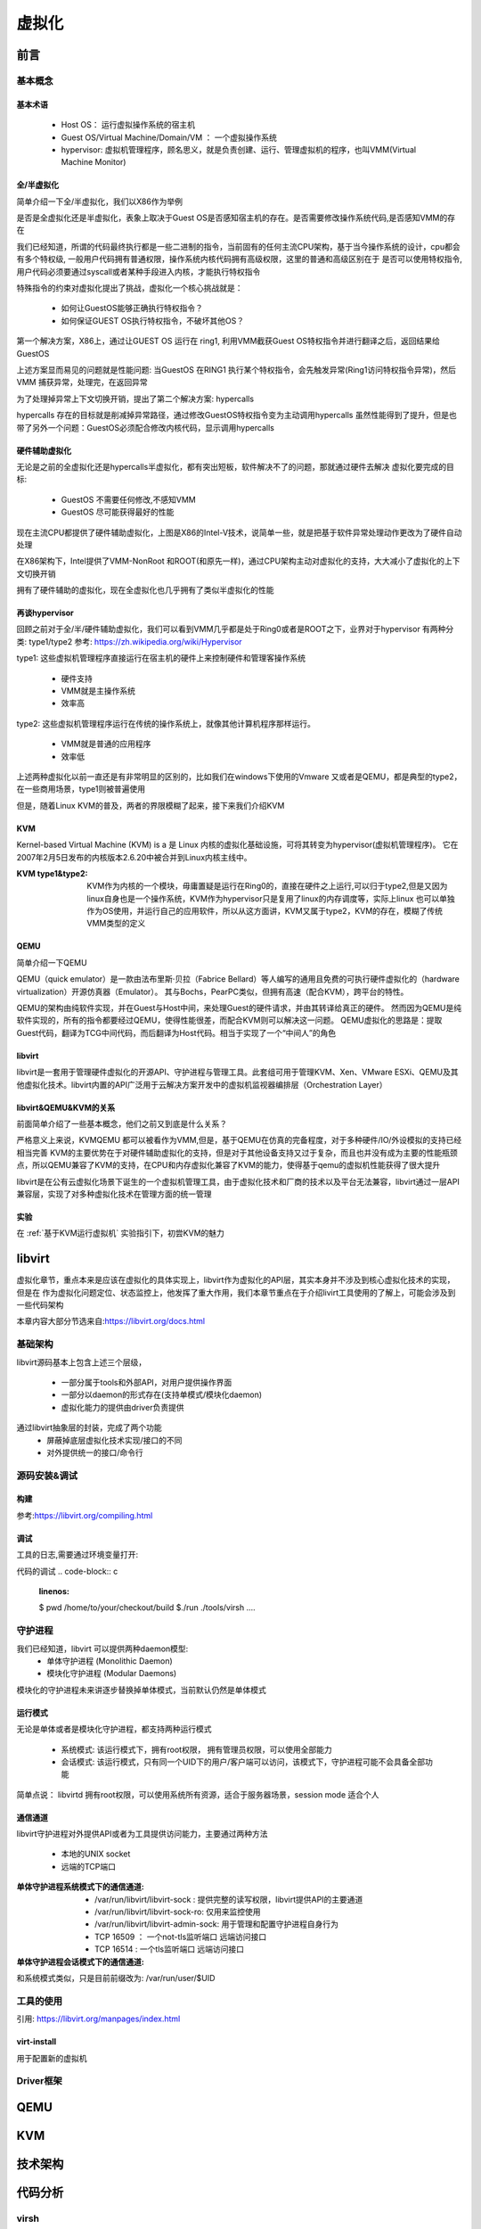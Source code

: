 
=============
虚拟化
=============

前言
=====

基本概念
----------

基本术语
^^^^^^^^
 - Host OS： 运行虚拟操作系统的宿主机
 - Guest OS/Virtual Machine/Domain/VM ： 一个虚拟操作系统
 - hypervisor: 虚拟机管理程序，顾名思义，就是负责创建、运行、管理虚拟机的程序，也叫VMM(Virtual Machine Monitor)

全/半虚拟化
^^^^^^^^^^^^
简单介绍一下全/半虚拟化，我们以X86作为举例

是否是全虚拟化还是半虚拟化，表象上取决于Guest OS是否感知宿主机的存在。是否需要修改操作系统代码,是否感知VMM的存在

我们已经知道，所谓的代码最终执行都是一些二进制的指令，当前固有的任何主流CPU架构，基于当今操作系统的设计，cpu都会有多个特权级, 一般用户代码拥有普通权限，操作系统内核代码拥有高级权限，这里的普通和高级区别在于 是否可以使用特权指令,用户代码必须要通过syscall或者某种手段进入内核，才能执行特权指令

.. image:: ./images/kvm/5.png
 :width: 800px

特殊指令的约束对虚拟化提出了挑战，虚拟化一个核心挑战就是： 
 
 - 如何让GuestOS能够正确执行特权指令？
 - 如何保证GUEST OS执行特权指令，不破坏其他OS？
 
第一个解决方案，X86上，通过让GUEST OS 运行在 ring1, 利用VMM截获Guest OS特权指令并进行翻译之后，返回结果给GuestOS

.. image:: ./images/kvm/6.png
 :width: 800px

上述方案显而易见的问题就是性能问题:  当GuestOS 在RING1 执行某个特权指令，会先触发异常(Ring1访问特权指令异常)，然后VMM 捕获异常，处理完，在返回异常

为了处理掉异常上下文切换开销，提出了第二个解决方案: hypercalls

.. image:: ./images/kvm/7.png
 :width: 800px

hypercalls 存在的目标就是削减掉异常路径，通过修改GuestOS特权指令变为主动调用hypercalls
虽然性能得到了提升，但是也带了另外一个问题：GuestOS必须配合修改内核代码，显示调用hypercalls

硬件辅助虚拟化
^^^^^^^^^^^^^^^^
无论是之前的全虚拟化还是hypercalls半虚拟化，都有突出短板，软件解决不了的问题，那就通过硬件去解决
虚拟化要完成的目标: 

 - GuestOS 不需要任何修改,不感知VMM
 - GuestOS 尽可能获得最好的性能

.. image:: ./images/kvm/8.png
 :width: 800px

现在主流CPU都提供了硬件辅助虚拟化，上图是X86的Intel-V技术，说简单一些，就是把基于软件异常处理动作更改为了硬件自动处理

在X86架构下，Intel提供了VMM-NonRoot 和ROOT(和原先一样)，通过CPU架构主动对虚拟化的支持，大大减小了虚拟化的上下文切换开销

拥有了硬件辅助的虚拟化，现在全虚拟化也几乎拥有了类似半虚拟化的性能


再谈hypervisor
^^^^^^^^^^^^^^
回顾之前对于全/半/硬件辅助虚拟化，我们可以看到VMM几乎都是处于Ring0或者是ROOT之下，业界对于hypervisor
有两种分类: type1/type2  参考: https://zh.wikipedia.org/wiki/Hypervisor

.. image:: ./images/kvm/9.png
 :width: 800px

type1: 这些虚拟机管理程序直接运行在宿主机的硬件上来控制硬件和管理客操作系统
 
 - 硬件支持
 - VMM就是主操作系统
 - 效率高 
 
type2: 这些虚拟机管理程序运行在传统的操作系统上，就像其他计算机程序那样运行。

 - VMM就是普通的应用程序
 - 效率低

上述两种虚拟化以前一直还是有非常明显的区别的，比如我们在windows下使用的Vmware 又或者是QEMU，都是典型的type2，在一些商用场景，type1则被普遍使用

但是，随着Linux KVM的普及，两者的界限模糊了起来，接下来我们介绍KVM

KVM
^^^^^
Kernel-based Virtual Machine (KVM) is a 是 Linux 内核的虚拟化基础设施，可将其转变为hypervisor(虚拟机管理程序)。 它在2007年2月5日发布的内核版本2.6.20中被合并到Linux内核主线中。

:KVM type1&type2:
 KVM作为内核的一个模块，毋庸置疑是运行在Ring0的，直接在硬件之上运行,可以归于type2,但是又因为linux自身也是一个操作系统，KVM作为hypervisor只是复用了linux的内存调度等，实际上linux 也可以单独作为OS使用，并运行自己的应用软件，所以从这方面讲，KVM又属于type2，KVM的存在，模糊了传统VMM类型的定义

QEMU
^^^^^
简单介绍一下QEMU

QEMU（quick emulator）是一款由法布里斯·贝拉（Fabrice Bellard）等人编写的通用且免费的可执行硬件虚拟化的（hardware virtualization）开源仿真器（Emulator）。
其与Bochs，PearPC类似，但拥有高速（配合KVM），跨平台的特性。

QEMU的架构由纯软件实现，并在Guest与Host中间，来处理Guest的硬件请求，并由其转译给真正的硬件。
然而因为QEMU是纯软件实现的，所有的指令都要经过QEMU，使得性能很差，而配合KVM则可以解决这一问题。
QEMU虚拟化的思路是：提取Guest代码，翻译为TCG中间代码，而后翻译为Host代码。相当于实现了一个“中间人”的角色


libvirt
^^^^^^^^^
libvirt是一套用于管理硬件虚拟化的开源API、守护进程与管理工具。此套组可用于管理KVM、Xen、VMware ESXi、QEMU及其他虚拟化技术。libvirt内置的API广泛用于云解决方案开发中的虚拟机监视器编排层（Orchestration Layer）

libvirt&QEMU&KVM的关系
^^^^^^^^^^^^^^^^^^^^^^
前面简单介绍了一些基本概念，他们之前又到底是什么关系？

严格意义上来说，KVM\QEMU 都可以被看作为VMM,但是，基于QEMU在仿真的完备程度，对于多种硬件/IO/外设模拟的支持已经相当完善
KVM的主要优势在于对硬件辅助虚拟化的支持，但是对于其他设备支持又过于复杂，而且也并没有成为主要的性能瓶颈点，所以QEMU兼容了KVM的支持，在CPU和内存虚拟化兼容了KVM的能力，使得基于qemu的虚拟机性能获得了很大提升

libvirt是在公有云虚拟化场景下诞生的一个虚拟机管理工具，由于虚拟化技术和厂商的技术以及平台无法兼容，libvirt通过一层API兼容层，实现了对多种虚拟化技术在管理方面的统一管理


.. image:: ./images/kvm/10.png
 :width: 800px

实验
^^^^^^^^^
在 :ref:`基于KVM运行虚拟机` 实验指引下，初尝KVM的魅力


libvirt
=======
虚拟化章节，重点本来是应该在虚拟化的具体实现上，libvirt作为虚拟化的API层，其实本身并不涉及到核心虚拟化技术的实现，但是在 作为虚拟化问题定位、状态监控上，他发挥了重大作用，我们本章节重点在于介绍livirt工具使用的了解上，可能会涉及到一些代码架构

本章内容大部分节选来自:https://libvirt.org/docs.html


基础架构
---------

.. image:: ./images/kvm/11.png
 :width: 800px

libvirt源码基本上包含上述三个层级，

 - 一部分属于tools和外部API，对用户提供操作界面
 - 一部分以daemon的形式存在(支持单模式/模块化daemon)
 - 虚拟化能力的提供由driver负责提供

通过libvirt抽象层的封装，完成了两个功能
 - 屏蔽掉底层虚拟化技术实现/接口的不同
 - 对外提供统一的接口/命令行
 
源码安装&调试
--------------

构建
^^^^^
参考:https://libvirt.org/compiling.html


调试
^^^^^^^^^

工具的日志,需要通过环境变量打开: 

.. code-block:: c
	:linenos:
	
	$export LIBVIRT_DEBUG = {1 debug，2 info，3 warn，4 error}
	$export LIBVIRT_LOG_FILTERS = 
	$export LIBVIRT_LOG_OUTPUTS = 

代码的调试
.. code-block:: c
	:linenos:
	
	$ pwd
	/home/to/your/checkout/build
	$./run ./tools/virsh ....

守护进程
----------
我们已经知道，libvirt 可以提供两种daemon模型: 
 - 单体守护进程 (Monolithic Daemon)
 - 模块化守护进程 (Modular Daemons)

模块化的守护进程未来讲逐步替换掉单体模式，当前默认仍然是单体模式

运行模式
^^^^^^^^^
无论是单体或者是模块化守护进程，都支持两种运行模式 

 - 系统模式: 该运行模式下，拥有root权限， 拥有管理员权限，可以使用全部能力
 - 会话模式: 该运行模式，只有同一个UID下的用户/客户端可以访问，该模式下，守护进程可能不会具备全部功能 

简单点说： libvirtd 拥有root权限，可以使用系统所有资源，适合于服务器场景，session mode 适合个人

通信通道
^^^^^^^^^
libvirt守护进程对外提供API或者为工具提供访问能力，主要通过两种方法

 - 本地的UNIX socket
 - 远端的TCP端口



:单体守护进程系统模式下的通信通道:

  -  /var/run/libvirt/libvirt-sock : 提供完整的读写权限，libvirt提供API的主要通道
  - /var/run/libvirt/libvirt-sock-ro: 仅用来监控使用
  - /var/run/libvirt/libvirt-admin-sock: 用于管理和配置守护进程自身行为
  - TCP 16509 ： 一个not-tls监听端口 远端访问接口
  - TCP 16514 : 一个tls监听端口 远端访问接口

:单体守护进程会话模式下的通信通道:
和系统模式类似，只是目前前缀改为: /var/run/user/$UID


工具的使用
-----------
引用: https://libvirt.org/manpages/index.html

virt-install
^^^^^^^^^^^^
用于配置新的虚拟机





Driver框架
----------


QEMU
=====


KVM
=====


技术架构
=========


代码分析
=========

virsh
-------
在定位某个问题，因为需要从源头追踪一下，顺便梳理了一下

virsh 是libvirt 管理虚拟机的shell client工具，实际上严格意义来说不涉及到虚拟化的具体工作，主要作为前端 和 libvird 通信的前端工具 
但是工具又是我们经常需要接触的，一条命令敲下去之后，他后面发生了什么？我们如果需要继续追踪下去，那不得不回到最开始的地方，一步一步探索下去

 

命令解析管理模块
^^^^^^^^^^^^^^^^^^^^
vshControl 是通信交互模块的通道核心，负责前后台建联， cmdGroups则定义了相关命令行的实现

.. image:: ./images/kvm/2.png
 :width: 800px


libvirtd
-----------

常用工具
=========

问题定位
=========

shutdown无反应
----------------

问题描述
^^^^^^^^^^^^
实验中的  :ref:`启动虚拟机测试` 虚拟机启动以后，通过virsh shutdown 虚拟机无反馈

环境特征: 

 - Vmware虚拟机 中 嵌套KVM二次虚拟化 
 - guest os 是一个最小系统，内核+buildroot
 - KVM host 版本：BClinux8.6 

 
操作步骤: 
 
 - 按照实验 启动内核后，功能正常，然后通过  virsh shutdown 尝试关闭虚拟机，虚拟机没有响应，依然正常工作，没有关闭


问题定位
^^^^^^^^
virsh shutdown定义位于./tools/virsh-domain.c  

.. image:: ./images/kvm/3.png
 :width: 400px


可以看到 virsh shutdown 支持4个模式，我们当前是没有传入mode，也尝试了指定mode，发现只有acpi可以执行下去

.. code-block:: c
	:emphasize-lines: 30
	:linenos:
	
	while (tmp && *tmp) {                                                        
        mode = *tmp;                                                             
        if (STREQ(mode, "acpi")) {                                               
            flags |= VIR_DOMAIN_SHUTDOWN_ACPI_POWER_BTN;                         
        } else if (STREQ(mode, "agent")) {                                       
            flags |= VIR_DOMAIN_SHUTDOWN_GUEST_AGENT;                            
        } else if (STREQ(mode, "initctl")) {                                     
            flags |= VIR_DOMAIN_SHUTDOWN_INITCTL;                                
        } else if (STREQ(mode, "signal")) {                                      
            flags |= VIR_DOMAIN_SHUTDOWN_SIGNAL;                                 
        } else if (STREQ(mode, "paravirt")) {                                    
            flags |= VIR_DOMAIN_SHUTDOWN_PARAVIRT;                               
        } else {                                                                 
            vshError(ctl, _("Unknown mode %s value, expecting "                  
                            "'acpi', 'agent', 'initctl', 'signal', "             
                            "or 'paravirt'"), mode);                             
            return false;                                                                                       
        }                                                                        
        tmp++;                                                                   
    }

	if (!(dom = virshCommandOptDomain(ctl, cmd, &name)))                         
        return false;                                                            
                                                                                 
    if (flags)                                                                   
        rv = virDomainShutdownFlags(dom, flags);                                 
    else                                                                         
        rv = virDomainShutdown(dom);                                             
                                                                                 
    if (rv != 0) {                                                               
        vshError(ctl, _("Failed to shutdown domain '%s'"), name);                
        return false;                                                            
    }
	

我们继续跟踪不带flags 的 virDomainShutdown，发现这样一段注释:

.. code-block:: console

	#Shutdown a domain, the domain object is still usable thereafter, but the domain OS is being stopped. Note that the guest OS may ignore the  request. Additionally, the hypervisor may check and support the domain  'on_poweroff' XML setting resulting in a domain that reboots instead of   shutting down. For guests that react to a shutdown request, the differences    from virDomainDestroy() are that the guests disk storage will be in a stable state rather than having the (virtual) power cord pulled, and  this command returns as soon as the shutdown request is issued rather  than blocking until the guest is no longer running.      
    If the domain is transient and has any snapshot metadata (see virDomainSnapshotNum()), then that metadata will automatically be deleted when the domain quits.  
    Returns 0 in case of success and -1 in case of failure.    

大致意思是说
  - guest os 可能会忽略关机请求
  - 会检查 on_poweroff的XML 状态(virsh dumpxml 获得)，决定是重启还是shutdown 
  - 关机和销毁的区别在于 正常关机，系统会处于稳定态，如果执行销毁可能会导致磁盘损坏
  - 成功返回0，失败返回-1 

结合我们命令行 并没有打印出 上面代码的关机出错提示，可以知道 virDomainShutdown 是执行成功的

.. code-block:: c
	:emphasize-lines: 16
	:linenos:
	
	virDomainShutdown(virDomainPtr domain)                                           
	{                                                                                
		virConnectPtr conn;                                                          
																					
		VIR_DOMAIN_DEBUG(domain);                                                    
																					
		virResetLastError();                                                         
																					
		virCheckDomainReturn(domain, -1);                                            
		conn = domain->conn;                                                         
																					
		virCheckReadOnlyGoto(conn->flags, error);                                    
																					
		if (conn->driver->domainShutdown) {                                          
			int ret;                                                                 
			ret = conn->driver->domainShutdown(domain);                              
			if (ret < 0)                                                             
				goto error;                                                          
			return ret;                                                              
		}                                                                            
																					
		virReportUnsupportedError();                                                 
                                                                                 
		error:                                                                          
		virDispatchError(domain->conn);                                              
		return -1;                                                                   
	}

从上面代码可以看到，真正执行关机的是 16行 conn->driver->domainShutdown



实验
=====

.. _基于KVM运行虚拟机:

基于KVM运行虚拟机
------------------

前提准备
^^^^^^^^^^^^
 - 处理器 support Intel Virtualization Technology or AMD-V depending on the brand of the processor.
 
.. note::

	Intel VT can be disabled/enabled in the BIOS settings.Most hardware manufacturer keep it disabled.
 	AMD-V can't be disabled in the BIOS.

Processor's Virtualization Extensions are enabled. 

.. code-block:: console
    :linenos:

	#grep -E 'svm|vmx'/proc/cpuinfo
	
Linux OS with minimum of above kernel version 2.6.20. 

.. code-block:: console
    :linenos:

	# uname -a

安装必要软件
^^^^^^^^^^^^

.. code-block:: console
    :linenos:
	
	$ dnf install -y virt-install qemu-kvm libvirt libvirt-python \
	  libguestfs-tools virt-manager  bridge-utils
	$ systemctl enable libvirtd
	$ systemctl start libvirtd
	$ systemctl status libvirtd
	$ reboot 
	$ systemctl status libvirtd
	$ modinfo kvm_intel
	$ modinfo kvm

网络配置
^^^^^^^^^^^^
libvirtd 使能之后，会创建一个叫 virbr0的device, 

.. code-block:: console
    :linenos:

	$ nmcli  device show  virbr0
	$ brctl list

virtbr0 就是一个虚拟的交换机，由于我的linux已经运行在了虚拟机下面，环境稍微会复杂一点

.. image:: ./images/kvm/1.png
 :width: 400px
 
我的给Bclinux原本ens33 是 VMWARE 用于和windows通过Nat转发的，现在我们把ens33 和 virbr0 配置为混杂模式(其实就是virbr替代了ens33)，然后kvm虚拟机也能通过windows 的Nat Dhcp提供网络了

ENS33的配置如下: 

.. code-block:: console
    :linenos:

	TYPE=Ethernet
	PROXY_METHOD=none
	BRIDGE=virbr0
	BROWSER_ONLY=no
	BOOTPROTO=none
	DEFROUTE=yes
	IPV4_FAILURE_FATAL=no
	NAME=ens33
	UUID=3e98f4f9-bd3d-43ce-8830-b567ffe43ab9
	DEVICE=ens33
	ONBOOT=yes

virbr0的配置如下: 

.. code-block:: console
    :linenos:

	TYPE=BRIDGE
	DEVICE=virbr0
	BOOTPROTO=dhcp
	ONBOOT=yes
	NAME=virbr0


.. _启动虚拟机测试:

启动虚拟机测试
^^^^^^^^^^^^^^^^^
我先通过之前kernel测试环境 :ref:`QEMU开发环境准备`  检查一下网络: 

.. code-block:: console
    :linenos:

	$ virt-install --name my_guest_os --import --disk path=/home/guoweikang/code/buildroot/output/images/rootfs.qcow2,format=qcow2 --memory 2048 --vcpus 1 --boot kernel=./arch/x86/boot/bzImage,kernel_args="root=/dev/sda  rw console=ttyS0,115200 acpi=off nokaslr"   --graphics none --serial pty --console pty,target_type=serial --network bridge=virbr0,model=virtio
	$ ifconfig  eth0 up
	$ udhcpc -i eth0 -- 通过dhcp配置 eth0
	
	
虚拟机测试基本管理
^^^^^^^^^^^^^^^^^^^^

.. code-block:: console
    :linenos:
	
	$ virsh list (--all) -- 查看虚拟机 
	$ virsh start/shutdown/reboot  xxx  -- 启动 关闭 重启虚拟机
	$ virsh suspend/resume   xxx  --  挂起和恢复
	$ virsh undefine/destroy   xxx  --  销毁虚拟机
	$ virsh console    xxx  -- 进入虚拟机console 
	$ ctrl ]   -- 退出虚拟机console 
	$ virsh autostart (--disable)   -- 虚拟机和host一起自动开机 
	$ virsh domuuid xxxx  -- 虚拟机uuid

	